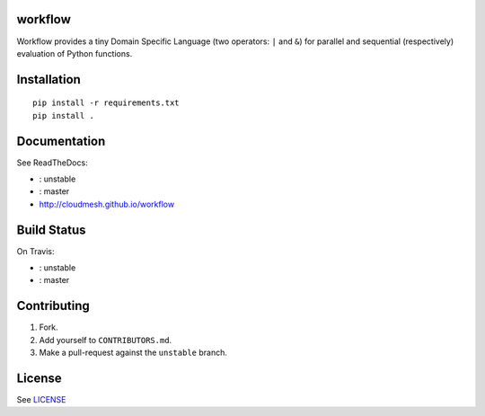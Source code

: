 |master-status| |master-docs|


==========
 workflow
==========


Workflow provides a tiny Domain Specific Language (two operators:
``|`` and ``&``) for parallel and sequential (respectively) evaluation
of Python functions.

==============
 Installation
==============

::

  pip install -r requirements.txt
  pip install .


===============
 Documentation
===============

See ReadTheDocs:

- |unstable-docs|: unstable
- |master-docs|: master
- http://cloudmesh.github.io/workflow

==============
 Build Status
==============

On Travis:

- |unstable-status|: unstable
- |master-status|: master

==============
 Contributing
==============

1. Fork.
2. Add yourself to ``CONTRIBUTORS.md``.
3. Make a pull-request against the ``unstable`` branch.


=========
 License
=========

See `LICENSE <https://github.com/cloudmesh/workflow/blob/master/LICENSE>`_


.. |unstable-docs| image:: http://readthedocs.org/projects/cloudmesh-workflow/badge/?version=unstable
   :target: http://cloudmesh-workflow.readthedocs.org/en/unstable
   :alt: Documentation for unstable branch

.. |master-docs| image:: http://readthedocs.org/projects/cloudmesh-workflow/badge/?version=master
   :target: http://cloudmesh-workflow.readthedocs.org/en/master/
   :alt: Documentation for master branch

.. |master-status| image:: https://travis-ci.org/cloudmesh/workflow.svg?branch=master
    :target: https://travis-ci.org/cloudmesh/workflow

.. |unstable-status| image:: https://travis-ci.org/cloudmesh/workflow.svg?branch=unstable
    :target: https://travis-ci.org/cloudmesh/workflow
